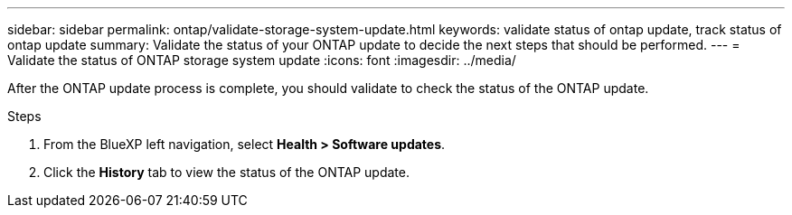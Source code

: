 ---
sidebar: sidebar
permalink: ontap/validate-storage-system-update.html
keywords: validate status of ontap update, track status of ontap update
summary: Validate the status of your ONTAP update to decide the next steps that should be performed.
---
= Validate the status of ONTAP storage system update
:icons: font    
:imagesdir: ../media/

[.lead]

After the ONTAP update process is complete, you should validate to check the status of the ONTAP update.

.Steps

. From the BlueXP left navigation, select *Health > Software updates*.
. Click the *History* tab to view the status of the ONTAP update.

